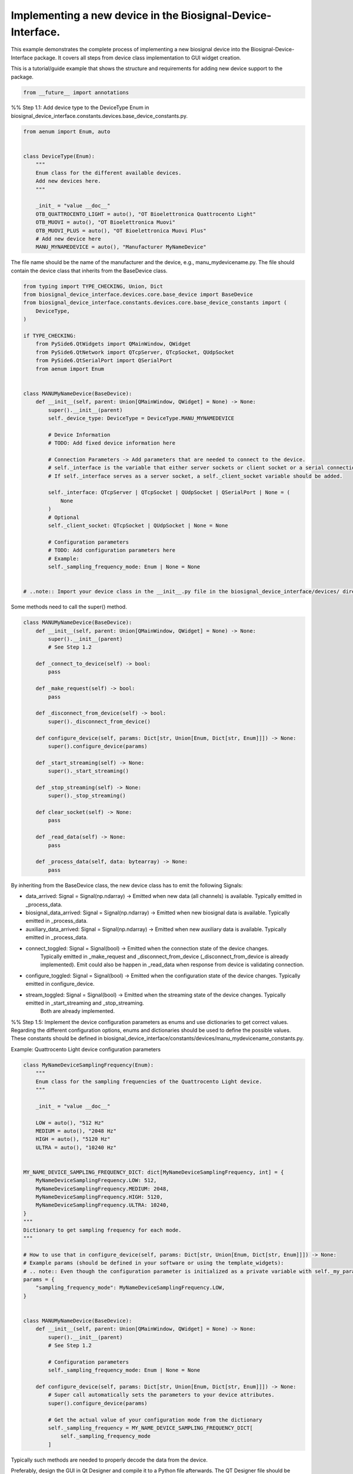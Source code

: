 
.. DO NOT EDIT.
.. THIS FILE WAS AUTOMATICALLY GENERATED BY SPHINX-GALLERY.
.. TO MAKE CHANGES, EDIT THE SOURCE PYTHON FILE:
.. "auto_examples\4_implementing_new_device.py"
.. LINE NUMBERS ARE GIVEN BELOW.

.. only:: html

    .. note::
        :class: sphx-glr-download-link-note

        :ref:`Go to the end <sphx_glr_download_auto_examples_4_implementing_new_device.py>`
        to download the full example code.

.. rst-class:: sphx-glr-example-title

.. _sphx_glr_auto_examples_4_implementing_new_device.py:


Implementing a new device in the Biosignal-Device-Interface.
============================================================

This example demonstrates the complete process of implementing a new biosignal device
into the Biosignal-Device-Interface package. It covers all steps from device class
implementation to GUI widget creation.

This is a tutorial/guide example that shows the structure and requirements for
adding new device support to the package.

.. GENERATED FROM PYTHON SOURCE LINES 12-15

.. code-block:: Python


    from __future__ import annotations








.. GENERATED FROM PYTHON SOURCE LINES 19-20

%% Step 1.1: Add device type to the DeviceType Enum in biosignal_device_interface.constants.devices.base_device_constants.py.

.. GENERATED FROM PYTHON SOURCE LINES 21-38

.. code-block:: Python

    from aenum import Enum, auto


    class DeviceType(Enum):
        """
        Enum class for the different available devices.
        Add new devices here.
        """

        _init_ = "value __doc__"
        OTB_QUATTROCENTO_LIGHT = auto(), "OT Bioelettronica Quattrocento Light"
        OTB_MUOVI = auto(), "OT Bioelettronica Muovi"
        OTB_MUOVI_PLUS = auto(), "OT Bioelettronica Muovi Plus"
        # Add new device here
        MANU_MYNAMEDEVICE = auto(), "Manufacturer MyNameDevice"









.. GENERATED FROM PYTHON SOURCE LINES 39-41

The file name should be the name of the manufacturer and the device, e.g., manu_mydevicename.py.
The file should contain the device class that inherits from the BaseDevice class.

.. GENERATED FROM PYTHON SOURCE LINES 41-81

.. code-block:: Python

    from typing import TYPE_CHECKING, Union, Dict
    from biosignal_device_interface.devices.core.base_device import BaseDevice
    from biosignal_device_interface.constants.devices.core.base_device_constants import (
        DeviceType,
    )

    if TYPE_CHECKING:
        from PySide6.QtWidgets import QMainWindow, QWidget
        from PySide6.QtNetwork import QTcpServer, QTcpSocket, QUdpSocket
        from PySide6.QtSerialPort import QSerialPort
        from aenum import Enum


    class MANUMyNameDevice(BaseDevice):
        def __init__(self, parent: Union[QMainWindow, QWidget] = None) -> None:
            super().__init__(parent)
            self._device_type: DeviceType = DeviceType.MANU_MYNAMEDEVICE

            # Device Information
            # TODO: Add fixed device information here

            # Connection Parameters -> Add parameters that are needed to connect to the device.
            # self._interface is the variable that either server sockets or client socket or a serial connection.
            # If self._interface serves as a server socket, a self._client_socket variable should be added.

            self._interface: QTcpServer | QTcpSocket | QUdpSocket | QSerialPort | None = (
                None
            )
            # Optional
            self._client_socket: QTcpSocket | QUdpSocket | None = None

            # Configuration parameters
            # TODO: Add configuration parameters here
            # Example:
            self._sampling_frequency_mode: Enum | None = None


    # ..note:: Import your device class in the __init__.py file in the biosignal_device_interface/devices/ directory for more accessible imports.









.. GENERATED FROM PYTHON SOURCE LINES 82-83

Some methods need to call the super() method.

.. GENERATED FROM PYTHON SOURCE LINES 83-116

.. code-block:: Python

    class MANUMyNameDevice(BaseDevice):
        def __init__(self, parent: Union[QMainWindow, QWidget] = None) -> None:
            super().__init__(parent)
            # See Step 1.2

        def _connect_to_device(self) -> bool:
            pass

        def _make_request(self) -> bool:
            pass

        def _disconnect_from_device(self) -> bool:
            super()._disconnect_from_device()

        def configure_device(self, params: Dict[str, Union[Enum, Dict[str, Enum]]]) -> None:
            super().configure_device(params)

        def _start_streaming(self) -> None:
            super()._start_streaming()

        def _stop_streaming(self) -> None:
            super()._stop_streaming()

        def clear_socket(self) -> None:
            pass

        def _read_data(self) -> None:
            pass

        def _process_data(self, data: bytearray) -> None:
            pass









.. GENERATED FROM PYTHON SOURCE LINES 117-135

By inheriting from the BaseDevice class, the new device class has to emit the following Signals:

- data_arrived: Signal = Signal(np.ndarray) -> Emitted when new data (all channels) is available. Typically emitted in _process_data.
- biosignal_data_arrived: Signal = Signal(np.ndarray) -> Emitted when new biosignal data is available. Typically emitted in _process_data.
- auxiliary_data_arrived: Signal = Signal(np.ndarray) -> Emitted when new auxiliary data is available. Typically emitted in _process_data.

- connect_toggled: Signal = Signal(bool) -> Emitted when the connection state of the device changes.
                                            Typically emitted in _make_request and _disconnect_from_device (_disconnect_from_device is already implemented).
                                            Emit could also be happen in _read_data when response from device is validating connection.
- configure_toggled: Signal = Signal(bool) -> Emitted when the configuration state of the device changes. Typically emitted in configure_device.
- stream_toggled: Signal = Signal(bool) -> Emitted when the streaming state of the device changes. Typically emitted in _start_streaming and _stop_streaming.
                                           Both are already implemented.

%% Step 1.5: Implement the device configuration parameters as enums and use dictionaries to get correct values.
Regarding the different configuration options, enums and dictionaries should be used to define the possible values.
These constants should be defined in biosignal_device_interface/constants/devices/manu_mydevicename_constants.py.

Example: Quattrocento Light device configuration parameters

.. GENERATED FROM PYTHON SOURCE LINES 135-184

.. code-block:: Python

    class MyNameDeviceSamplingFrequency(Enum):
        """
        Enum class for the sampling frequencies of the Quattrocento Light device.
        """

        _init_ = "value __doc__"

        LOW = auto(), "512 Hz"
        MEDIUM = auto(), "2048 Hz"
        HIGH = auto(), "5120 Hz"
        ULTRA = auto(), "10240 Hz"


    MY_NAME_DEVICE_SAMPLING_FREQUENCY_DICT: dict[MyNameDeviceSamplingFrequency, int] = {
        MyNameDeviceSamplingFrequency.LOW: 512,
        MyNameDeviceSamplingFrequency.MEDIUM: 2048,
        MyNameDeviceSamplingFrequency.HIGH: 5120,
        MyNameDeviceSamplingFrequency.ULTRA: 10240,
    }
    """
    Dictionary to get sampling frequency for each mode.
    """

    # How to use that in configure_device(self, params: Dict[str, Union[Enum, Dict[str, Enum]]]) -> None:
    # Example params (should be defined in your software or using the template_widgets):
    # .. note:: Even though the configuration parameter is initialized as a private variable with self._my_param, do not use the underscore in the dictionary key.
    params = {
        "sampling_frequency_mode": MyNameDeviceSamplingFrequency.LOW,
    }


    class MANUMyNameDevice(BaseDevice):
        def __init__(self, parent: Union[QMainWindow, QWidget] = None) -> None:
            super().__init__(parent)
            # See Step 1.2

            # Configuration parameters
            self._sampling_frequency_mode: Enum | None = None

        def configure_device(self, params: Dict[str, Union[Enum, Dict[str, Enum]]]) -> None:
            # Super call automatically sets the parameters to your device attributes.
            super().configure_device(params)

            # Get the actual value of your configuration mode from the dictionary
            self._sampling_frequency = MY_NAME_DEVICE_SAMPLING_FREQUENCY_DICT[
                self._sampling_frequency_mode
            ]









.. GENERATED FROM PYTHON SOURCE LINES 185-186

Typically such methods are needed to properly decode the data from the device.

.. GENERATED FROM PYTHON SOURCE LINES 188-191

Preferably, design the GUI in Qt Designer and compile it to a Python file afterwards.
The QT Designer file should be saved in the biosignal_device_interface/gui/ui/ directory.
The compiled .py file should be saved in the biosignal_device_interface/gui/ui_compiled/ directory.

.. GENERATED FROM PYTHON SOURCE LINES 193-197

The device widget is the graphical representation of the device in the Biosignal-Device-Interface.
The device widget should inherit from the BaseDeviceWidget class.
The device widget file should be implemented in the biosignal_device_interface/gui/device_template_widgets/ directory.
The device widget file should be implemented with the name of the manufacturer and the device, e.g., manu_mydevicename_widget.

.. GENERATED FROM PYTHON SOURCE LINES 199-200

Import the necessary libraries and classes.

.. GENERATED FROM PYTHON SOURCE LINES 200-276

.. code-block:: Python

    from typing import TYPE_CHECKING

    from biosignal_device_interface.gui.device_template_widgets.core.base_device_widget import (
        BaseDeviceWidget,
    )

    # TODO: Import the compiled UI file from the biosignal_device_interface/gui/ui_compiled/ directory.
    from biosignal_device_interface.gui.ui_compiled.manu_mydevicename_widget import (
        Ui_MyDeviceNameForm,
    )

    # TODO: Import the device class from the biosignal_device_interface/devices/ directory.
    from biosignal_device_interface.devices import MANUMyNameDevice

    # Constants
    # TODO: Implement your device constants here

    if TYPE_CHECKING:
        from PySide6.QtWidgets import (
            QMainWindow,
            QWidget,
            QGroupBox,
            QPushButton,
            QComboBox,
            QLabel,
        )


    # The device widget should inherit from the BaseDeviceWidget class.
    # The device widget should implement the necessary methods to connect, configure, and stream the device.
    class MANUMyNameDeviceWidget(BaseDeviceWidget):
        def __init__(self, parent: QWidget | QMainWindow | None = None):
            super().__init__(parent)
            # Set the device to the device widget
            self._set_device(MANUMyNameDevice(parent=self))

        def _toggle_connection(self) -> None:
            # TODO: Call self.device.toggle_connection() with the necessary connection parameters.
            pass

        def _connection_toggled(self, is_connected: bool) -> None:
            # Implement the connection toggled method that is called when the connection state changes.
            pass

        def _toggle_configuration(self) -> None:
            # TODO: Call self.device.configure_device(self._device_params) with the necessary configuration parameters.
            # Get the configuration parameters from the UI.
            # QComboBox recommended for multiple options.
            pass

        def _configuration_toggled(self, is_configured: bool) -> None:
            # Implement the configuration toggled method that is called when the configuration state changes.
            pass

        def _toggle_streaming(self) -> None:
            # TODO: Call self.device.toggle_streaming().
            pass

        def _streaming_toggled(self, is_streaming: bool) -> None:
            # Implement the streaming toggled method
            pass

        def _initialize_device_params(self) -> None:
            # Example: Set the default sampling frequency mode
            self._device_params = {
                "sampling_frequency_mode": MyNameDeviceSamplingFrequency.MEDIUM
            }

        def _initialize_ui(self) -> None:
            # Instantiate your UI class and set it up
            self.ui = Ui_MyDeviceNameForm()
            self.ui.setupUi(self)

            # TODO: Implement the necessary UI elements and link their signals here.




.. rst-class:: sphx-glr-script-out

.. code-block:: pytb

    Traceback (most recent call last):
      File "D:\Research\projects\Biosignal-Device-Interface\examples\4_implementing_new_device.py", line 207, in <module>
        from biosignal_device_interface.gui.ui_compiled.manu_mydevicename_widget import (
    ModuleNotFoundError: No module named 'biosignal_device_interface.gui.ui_compiled.manu_mydevicename_widget'





.. rst-class:: sphx-glr-timing

   **Total running time of the script:** (0 minutes 0.013 seconds)


.. _sphx_glr_download_auto_examples_4_implementing_new_device.py:

.. only:: html

  .. container:: sphx-glr-footer sphx-glr-footer-example

    .. container:: sphx-glr-download sphx-glr-download-jupyter

      :download:`Download Jupyter notebook: 4_implementing_new_device.ipynb <4_implementing_new_device.ipynb>`

    .. container:: sphx-glr-download sphx-glr-download-python

      :download:`Download Python source code: 4_implementing_new_device.py <4_implementing_new_device.py>`


.. only:: html

 .. rst-class:: sphx-glr-signature

    `Gallery generated by Sphinx-Gallery <https://sphinx-gallery.github.io>`_
